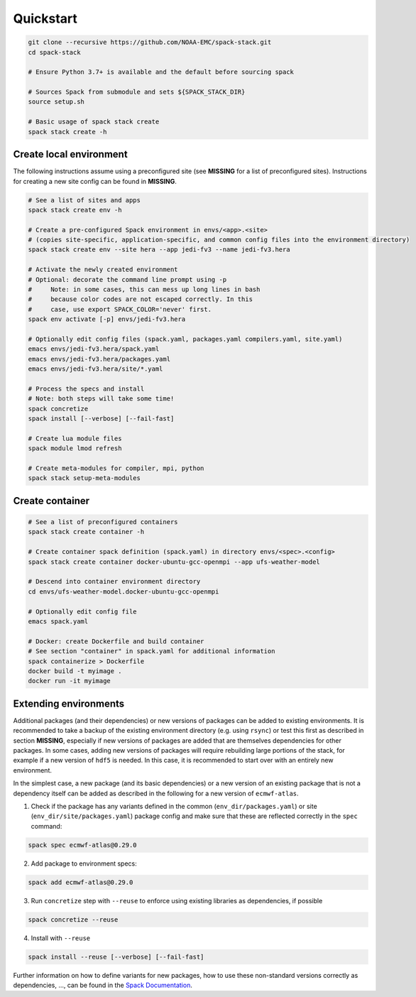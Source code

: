.. _Quickstart:

*************************
Quickstart
*************************

.. code-block:: console

   git clone --recursive https://github.com/NOAA-EMC/spack-stack.git
   cd spack-stack

   # Ensure Python 3.7+ is available and the default before sourcing spack

   # Sources Spack from submodule and sets ${SPACK_STACK_DIR}
   source setup.sh

   # Basic usage of spack stack create
   spack stack create -h

==============================
Create local environment
==============================

The following instructions assume using a preconfigured site (see **MISSING** for a list of preconfigured sites). Instructions for creating a new site config can be found in **MISSING**.

.. code-block:: console

   # See a list of sites and apps
   spack stack create env -h

   # Create a pre-configured Spack environment in envs/<app>.<site>
   # (copies site-specific, application-specific, and common config files into the environment directory)
   spack stack create env --site hera --app jedi-fv3 --name jedi-fv3.hera

   # Activate the newly created environment
   # Optional: decorate the command line prompt using -p
   #     Note: in some cases, this can mess up long lines in bash
   #     because color codes are not escaped correctly. In this
   #     case, use export SPACK_COLOR='never' first.
   spack env activate [-p] envs/jedi-fv3.hera

   # Optionally edit config files (spack.yaml, packages.yaml compilers.yaml, site.yaml)
   emacs envs/jedi-fv3.hera/spack.yaml
   emacs envs/jedi-fv3.hera/packages.yaml
   emacs envs/jedi-fv3.hera/site/*.yaml

   # Process the specs and install
   # Note: both steps will take some time!
   spack concretize
   spack install [--verbose] [--fail-fast]

   # Create lua module files
   spack module lmod refresh

   # Create meta-modules for compiler, mpi, python
   spack stack setup-meta-modules

==============================
Create container
==============================

.. code-block:: console

   # See a list of preconfigured containers
   spack stack create container -h

   # Create container spack definition (spack.yaml) in directory envs/<spec>.<config>
   spack stack create container docker-ubuntu-gcc-openmpi --app ufs-weather-model

   # Descend into container environment directory
   cd envs/ufs-weather-model.docker-ubuntu-gcc-openmpi

   # Optionally edit config file
   emacs spack.yaml

   # Docker: create Dockerfile and build container
   # See section "container" in spack.yaml for additional information
   spack containerize > Dockerfile
   docker build -t myimage .
   docker run -it myimage

==============================
Extending environments
==============================

Additional packages (and their dependencies) or new versions of packages can be added to existing environments. It is recommended to take a backup of the existing environment directory (e.g. using ``rsync``) or test this first as described in section **MISSING**, especially if new versions of packages are added that are themselves dependencies for other packages. In some cases, adding new versions of packages will require rebuilding large portions of the stack, for example if a new version of ``hdf5`` is needed. In this case, it is recommended to start over with an entirely new environment.

In the simplest case, a new package (and its basic dependencies) or a new version of an existing package that is not a dependency itself can be added as described in the following for a new version of ``ecmwf-atlas``.

1. Check if the package has any variants defined in the common (``env_dir/packages.yaml``) or site (``env_dir/site/packages.yaml``) package config and make sure that these are reflected
   correctly in the ``spec`` command:

.. code-block:: console

   spack spec ecmwf-atlas@0.29.0

2. Add package to environment specs:

.. code-block:: console

   spack add ecmwf-atlas@0.29.0

3. Run ``concretize`` step with ``--reuse`` to enforce using existing libraries as dependencies, if possible

.. code-block:: console

   spack concretize --reuse

4. Install with ``--reuse``

.. code-block:: console

   spack install --reuse [--verbose] [--fail-fast]

Further information on how to define variants for new packages, how to use these non-standard versions correctly as dependencies, ..., can be found in the `Spack Documentation <https://spack.readthedocs.io/en/latest>`_.